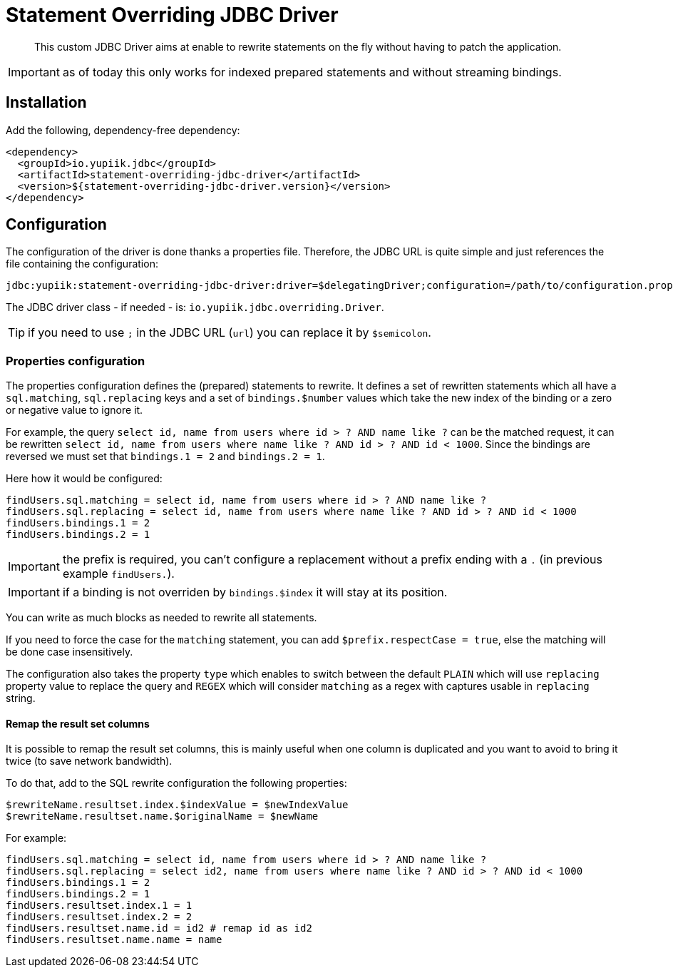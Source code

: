 = Statement Overriding JDBC Driver
:minisite-index: 100
:minisite-index-title: Getting Started
:minisite-index-description: Entry point.
:minisite-index-icon: play

[abstract]
This custom JDBC Driver aims at enable to rewrite statements on the fly without having to patch the application.

IMPORTANT: as of today this only works for indexed prepared statements and without streaming bindings.

== Installation

Add the following, dependency-free dependency:

[source,xml]
----
<dependency>
  <groupId>io.yupiik.jdbc</groupId>
  <artifactId>statement-overriding-jdbc-driver</artifactId>
  <version>${statement-overriding-jdbc-driver.version}</version>
</dependency>
----

== Configuration

The configuration of the driver is done thanks a properties file.
Therefore, the JDBC URL is quite simple and just references the file containing the configuration:

[source]
----
jdbc:yupiik:statement-overriding-jdbc-driver:driver=$delegatingDriver;configuration=/path/to/configuration.properties;url=$jdbcUrl
----

The JDBC driver class - if needed - is: `io.yupiik.jdbc.overriding.Driver`.

TIP: if you need to use `;` in the JDBC URL (`url`) you can replace it by `$semicolon`.

=== Properties configuration

The properties configuration defines the (prepared) statements to rewrite.
It defines a set of rewritten statements which all have a `sql.matching`, `sql.replacing` keys and a set of `bindings.$number` values which take the new index of the binding or a zero or negative value to ignore it.

For example, the query `select id, name from users where id > ? AND name like ?` can be the matched request,
it can be rewritten `select id, name from users where name like ? AND id > ? AND id < 1000`.
Since the bindings are reversed we must set that `bindings.1 = 2` and `bindings.2 = 1`.

Here how it would be configured:

[source,properties]
----
findUsers.sql.matching = select id, name from users where id > ? AND name like ?
findUsers.sql.replacing = select id, name from users where name like ? AND id > ? AND id < 1000
findUsers.bindings.1 = 2
findUsers.bindings.2 = 1
----

IMPORTANT: the prefix is required, you can't configure a replacement without a prefix ending with a `.` (in previous example `findUsers.`).

IMPORTANT: if a binding is not overriden by `bindings.$index` it will stay at its position.

You can write as much blocks as needed to rewrite all statements.

If you need to force the case for the `matching` statement, you can add `$prefix.respectCase = true`, else the matching will be done case insensitively.

The configuration also takes the property `type` which enables to switch between the default `PLAIN` which will use `replacing` property value to replace the query and `REGEX` which will consider
`matching` as a regex with captures usable in `replacing` string.

==== Remap the result set columns

It is possible to remap the result set columns, this is mainly useful when one column is duplicated and you want to avoid to bring it twice (to save network bandwidth).

To do that, add to the SQL rewrite configuration the following properties:

[source,properties]
----
$rewriteName.resultset.index.$indexValue = $newIndexValue
$rewriteName.resultset.name.$originalName = $newName
----

For example:

[source,properties]
----
findUsers.sql.matching = select id, name from users where id > ? AND name like ?
findUsers.sql.replacing = select id2, name from users where name like ? AND id > ? AND id < 1000
findUsers.bindings.1 = 2
findUsers.bindings.2 = 1
findUsers.resultset.index.1 = 1
findUsers.resultset.index.2 = 2
findUsers.resultset.name.id = id2 # remap id as id2
findUsers.resultset.name.name = name
----
